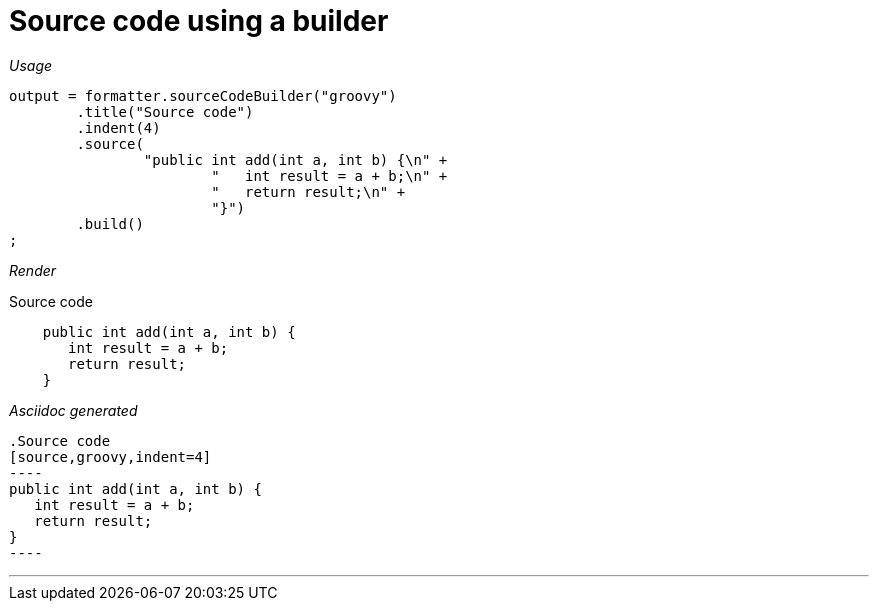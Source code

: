 ifndef::ROOT_PATH[:ROOT_PATH: ../../..]

[#org_sfvl_docformatter_asciidocformattertest_source_should_format_source_code_with_a_builder]
= Source code using a builder


[red]##_Usage_##
[source,java,indent=0]
----
            output = formatter.sourceCodeBuilder("groovy")
                    .title("Source code")
                    .indent(4)
                    .source(
                            "public int add(int a, int b) {\n" +
                                    "   int result = a + b;\n" +
                                    "   return result;\n" +
                                    "}")
                    .build()
            ;
----

[red]##_Render_##

.Source code
[source,groovy,indent=4]
----
public int add(int a, int b) {
   int result = a + b;
   return result;
}
----

[red]##_Asciidoc generated_##
------
.Source code
[source,groovy,indent=4]
----
public int add(int a, int b) {
   int result = a + b;
   return result;
}
----
------

___
